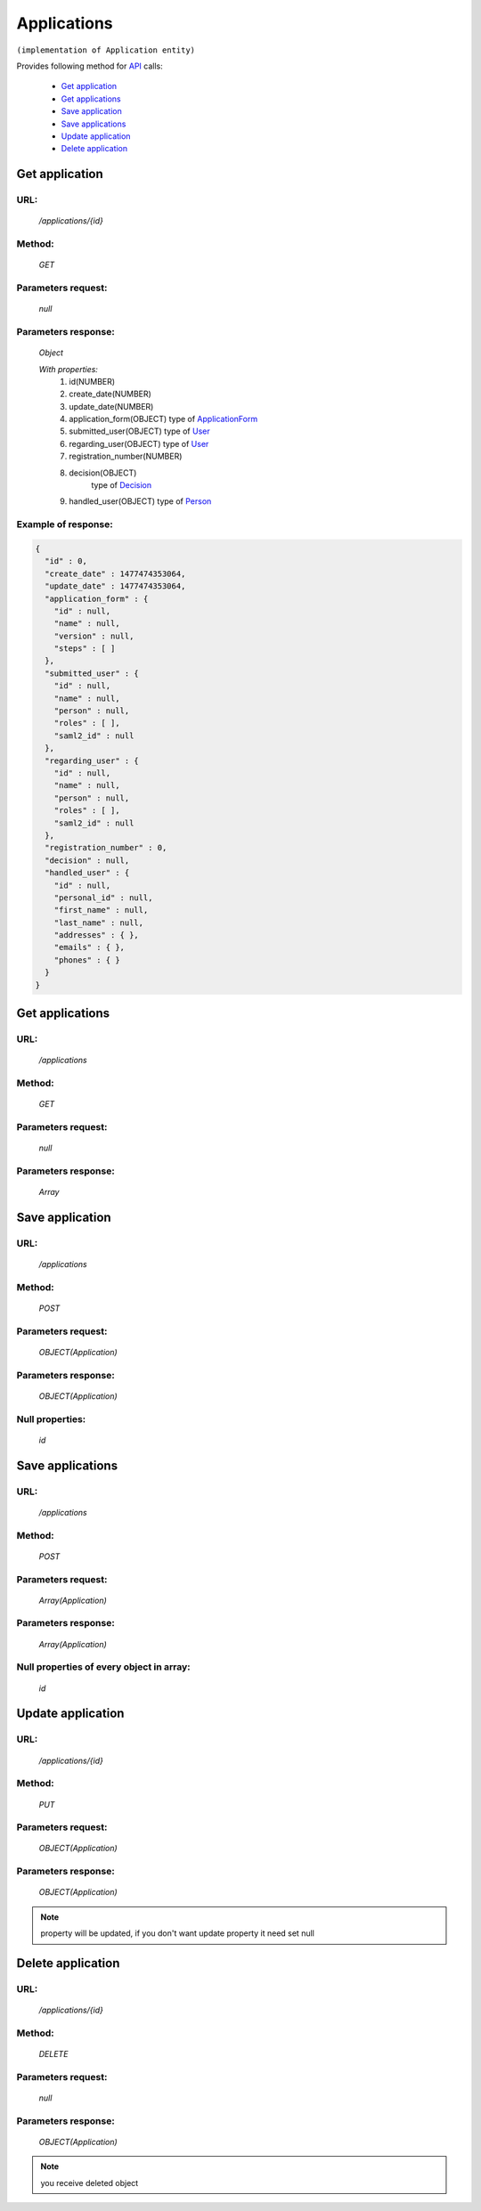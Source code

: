 ﻿Applications
============

``(implementation of Application entity)``

Provides following method for `API <index.html>`_ calls:

    * `Get application`_
    * `Get applications`_
    * `Save application`_
    * `Save applications`_
    * `Update application`_
    * `Delete application`_

.. _`Get application`:

Get application
---------------

URL:
~~~~
    */applications/{id}*

Method:
~~~~~~~
    *GET*

Parameters request:
~~~~~~~~~~~~~~~~~~~
    *null*

Parameters response:
~~~~~~~~~~~~~~~~~~~~
    *Object*

    *With properties:*
        #. id(NUMBER)
        #. create_date(NUMBER)
        #. update_date(NUMBER)
        #. application_form(OBJECT)
           type of `ApplicationForm <http://docs.ivis.se/en/latest/api/applicationform.html>`_
        #. submitted_user(OBJECT)
           type of `User <http://docs.ivis.se/en/latest/api/user.html>`_
        #. regarding_user(OBJECT)
           type of `User <http://docs.ivis.se/en/latest/api/user.html>`_
        #. registration_number(NUMBER)
        #. decision(OBJECT)
            type of `Decision <http://docs.ivis.se/en/latest/api/decision.html>`_
        #. handled_user(OBJECT)
           type of `Person <http://docs.ivis.se/en/latest/api/person.html>`_

Example of response:
~~~~~~~~~~~~~~~~~~~~

.. code-block:: json

    {
      "id" : 0,
      "create_date" : 1477474353064,
      "update_date" : 1477474353064,
      "application_form" : {
        "id" : null,
        "name" : null,
        "version" : null,
        "steps" : [ ]
      },
      "submitted_user" : {
        "id" : null,
        "name" : null,
        "person" : null,
        "roles" : [ ],
        "saml2_id" : null
      },
      "regarding_user" : {
        "id" : null,
        "name" : null,
        "person" : null,
        "roles" : [ ],
        "saml2_id" : null
      },
      "registration_number" : 0,
      "decision" : null,
      "handled_user" : {
        "id" : null,
        "personal_id" : null,
        "first_name" : null,
        "last_name" : null,
        "addresses" : { },
        "emails" : { },
        "phones" : { }
      }
    }

.. _`Get applications`:

Get applications
----------------

URL:
~~~~
    */applications*

Method:
~~~~~~~
    *GET*

Parameters request:
~~~~~~~~~~~~~~~~~~~
    *null*

Parameters response:
~~~~~~~~~~~~~~~~~~~~
    *Array*

.. seealso::

    Array consists of objects from `Get application`_ method

Save application
----------------

URL:
~~~~
    */applications*

Method:
~~~~~~~
    *POST*

Parameters request:
~~~~~~~~~~~~~~~~~~~
    *OBJECT(Application)*

Parameters response:
~~~~~~~~~~~~~~~~~~~~
    *OBJECT(Application)*

Null properties:
~~~~~~~~~~~~~~~~
    *id*

Save applications
-----------------

URL:
~~~~
    */applications*

Method:
~~~~~~~
    *POST*

Parameters request:
~~~~~~~~~~~~~~~~~~~
    *Array(Application)*

Parameters response:
~~~~~~~~~~~~~~~~~~~~
    *Array(Application)*
Null properties of every object in array:
~~~~~~~~~~~~~~~~~~~~~~~~~~~~~~~~~~~~~~~~~
    *id*

.. _`Update application`:

Update application
------------------

URL:
~~~~
    */applications/{id}*

Method:
~~~~~~~
    *PUT*

Parameters request:
~~~~~~~~~~~~~~~~~~~
    *OBJECT(Application)*

Parameters response:
~~~~~~~~~~~~~~~~~~~~
    *OBJECT(Application)*

.. note::

    property will be updated, if you don't want update property it need set null

.. _`Delete application`:

Delete application
------------------

URL:
~~~~
    */applications/{id}*

Method:
~~~~~~~
    *DELETE*

Parameters request:
~~~~~~~~~~~~~~~~~~~
    *null*

Parameters response:
~~~~~~~~~~~~~~~~~~~~
    *OBJECT(Application)*

.. note::

    you receive deleted object


